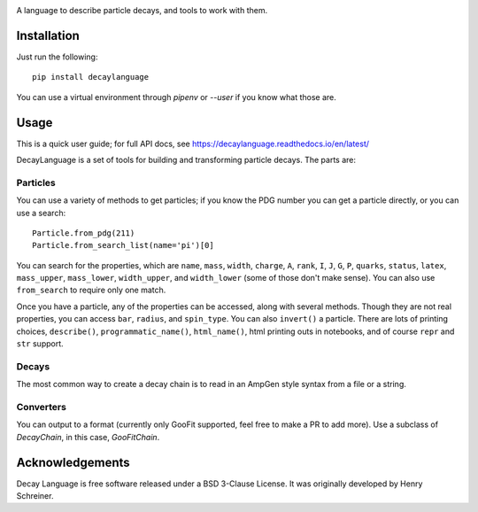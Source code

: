 .. image:: images/DecayLanguage.png
   :alt: DecayLanguage
   :target: http://decaylanaguage.readthedocs.io/en/latest/

.. start-badges

|docs| |travis| |appveyor| |coveralls| |version| |supported-versions| |commits-since|


.. |docs| image:: https://readthedocs.org/projects/decaylanguage/badge/?style=flat
    :target: https://readthedocs.org/projects/decaylanguage
    :alt: Documentation Status

.. |travis| image:: https://travis-ci.org/henryiii/decaylanguage.svg?branch=master
    :alt: Travis-CI Build Status
    :target: https://travis-ci.org/henryiii/decaylanguage

.. |appveyor| image:: https://ci.appveyor.com/api/projects/status/github/henryiii/decaylanguage?branch=master&svg=true
    :alt: AppVeyor Build Status
    :target: https://ci.appveyor.com/project/HenrySchreiner/decaylanguage

.. |requires| image:: https://requires.io/github/henryiii/decaylanguage/requirements.svg?branch=master
    :alt: Requirements Status
    :target: https://requires.io/github/henryiii/decaylanguage/requirements/?branch=master

.. |coveralls| image:: https://coveralls.io/repos/henryiii/decaylanguage/badge.svg?branch=master&service=github
    :alt: Coverage Status
    :target: https://coveralls.io/github/henryiii/decaylanguage

.. |version| image:: https://img.shields.io/pypi/v/decaylanguage.svg
    :alt: PyPI Package latest release
    :target: https://pypi.python.org/pypi/decaylanguage

.. |commits-since| image:: https://img.shields.io/github/commits-since/henryiii/decaylanguage/v0.1.0.svg
    :alt: Commits since latest release
    :target: https://github.com/henryiii/decaylanguage/compare/v0.1.0...master

.. |wheel| image:: https://img.shields.io/pypi/wheel/decaylanguage.svg
    :alt: PyPI Wheel
    :target: https://pypi.python.org/pypi/decaylanguage

.. |supported-versions| image:: https://img.shields.io/pypi/pyversions/decaylanguage.svg
    :alt: Supported versions
    :target: https://pypi.python.org/pypi/decaylanguage

.. |supported-implementations| image:: https://img.shields.io/pypi/implementation/decaylanguage.svg
    :alt: Supported implementations
    :target: https://pypi.python.org/pypi/decaylanguage


.. end-badges

A language to describe particle decays, and tools to work with them.


Installation
============

Just run the following:

::

    pip install decaylanguage


You can use a virtual environment through `pipenv` or `--user` if you know what those are.

Usage
=====

This is a quick user guide; for full API docs, see https://decaylanguage.readthedocs.io/en/latest/

DecayLanguage is a set of tools for building and transforming particle decays. The parts are:

Particles
---------

You can use a variety of methods to get particles; if you know the PDG number you can get a particle directly, or you can use a search::

    Particle.from_pdg(211)
    Particle.from_search_list(name='pi')[0]

You can search for the properties, which are ``name``, ``mass``, ``width``, ``charge``, ``A``, ``rank``, ``I``, ``J``, ``G``, ``P``, ``quarks``, ``status``, ``latex``, ``mass_upper``, ``mass_lower``, ``width_upper``, and ``width_lower`` (some of those don't make sense). You can also use ``from_search`` to require only one match.

Once you have a particle, any of the properties can be accessed, along with several methods. Though they are not real properties, you can access ``bar``, ``radius``, and ``spin_type``. You can also ``invert()`` a particle. There are lots of printing choices, ``describe()``, ``programmatic_name()``, ``html_name()``, html printing outs in notebooks, and of course ``repr``
and ``str`` support.

Decays
------

The most common way to create a decay chain is to read in an AmpGen style syntax from a file or a string.

Converters
----------

You can output to a format (currently only GooFit supported, feel free to make a PR to add more). Use a subclass of `DecayChain`, in this case, `GooFitChain`.

Acknowledgements
================
Decay Language is free software released under a BSD 3-Clause License. It was originally developed by Henry Schreiner.
